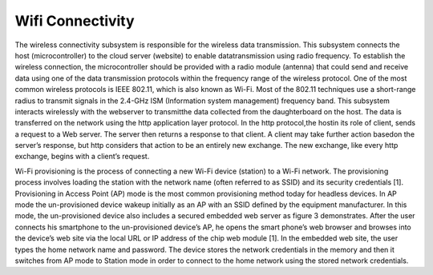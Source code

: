 #################
Wifi Connectivity
#################



The wireless connectivity subsystem is responsible for the wireless data transmission. This subsystem  connects  the  host  (microcontroller)  to  the  cloud  server  (website)  to  enable  datatransmission  using  radio  frequency.  
To  establish  the  wireless  connection,  the  microcontroller should be provided with a radio module (antenna) that could send and receive data using one of the data transmission protocols within the frequency range of the wireless protocol. 
One of the most common wireless protocols is IEEE 802.11, which is also known as Wi-Fi. Most of the 802.11 techniques use a short-range radius to transmit signals in the 2.4-GHz ISM (Information system management) frequency band. 
This subsystem  interacts  wirelessly  with  the  webserver  to transmitthe  data  collected from  the  daughterboard  on  the  host. The data  is  transferred  on  the  network  using  the  http application layer protocol. In the http protocol,the hostin its role of client, sends a request to a Web server. The server then returns a response to that client. A client may take further action basedon the server’s response, but http considers that action to be an entirely new exchange. The new exchange, like every http exchange, begins with a client’s request.

.. image:: imgs/AP-prov.png

Wi-Fi provisioning is the process of connecting a new Wi-Fi device (station) to a Wi-Fi network. The provisioning process involves loading the station with the network name (often referred to as SSID) and its security credentials [1].
Provisioning in Access Point (AP) mode is the most common provisioning method today for headless devices. In AP mode the un-provisioned device wakeup initially as an AP with an SSID defined by the equipment manufacturer.
In this mode, the un-provisioned device also includes a secured embedded web server as figure 3 demonstrates. After the user connects his smartphone to the un-provisioned device’s AP, he opens the smart phone’s web browser and browses into the device’s web site via the local URL or IP address of the chip web module [1]. 
In the embedded web site, the user types the home network name and password. The device stores the network credentials in the memory and then it switches from AP mode to Station mode in order to connect to the home network using the stored network credentials.
